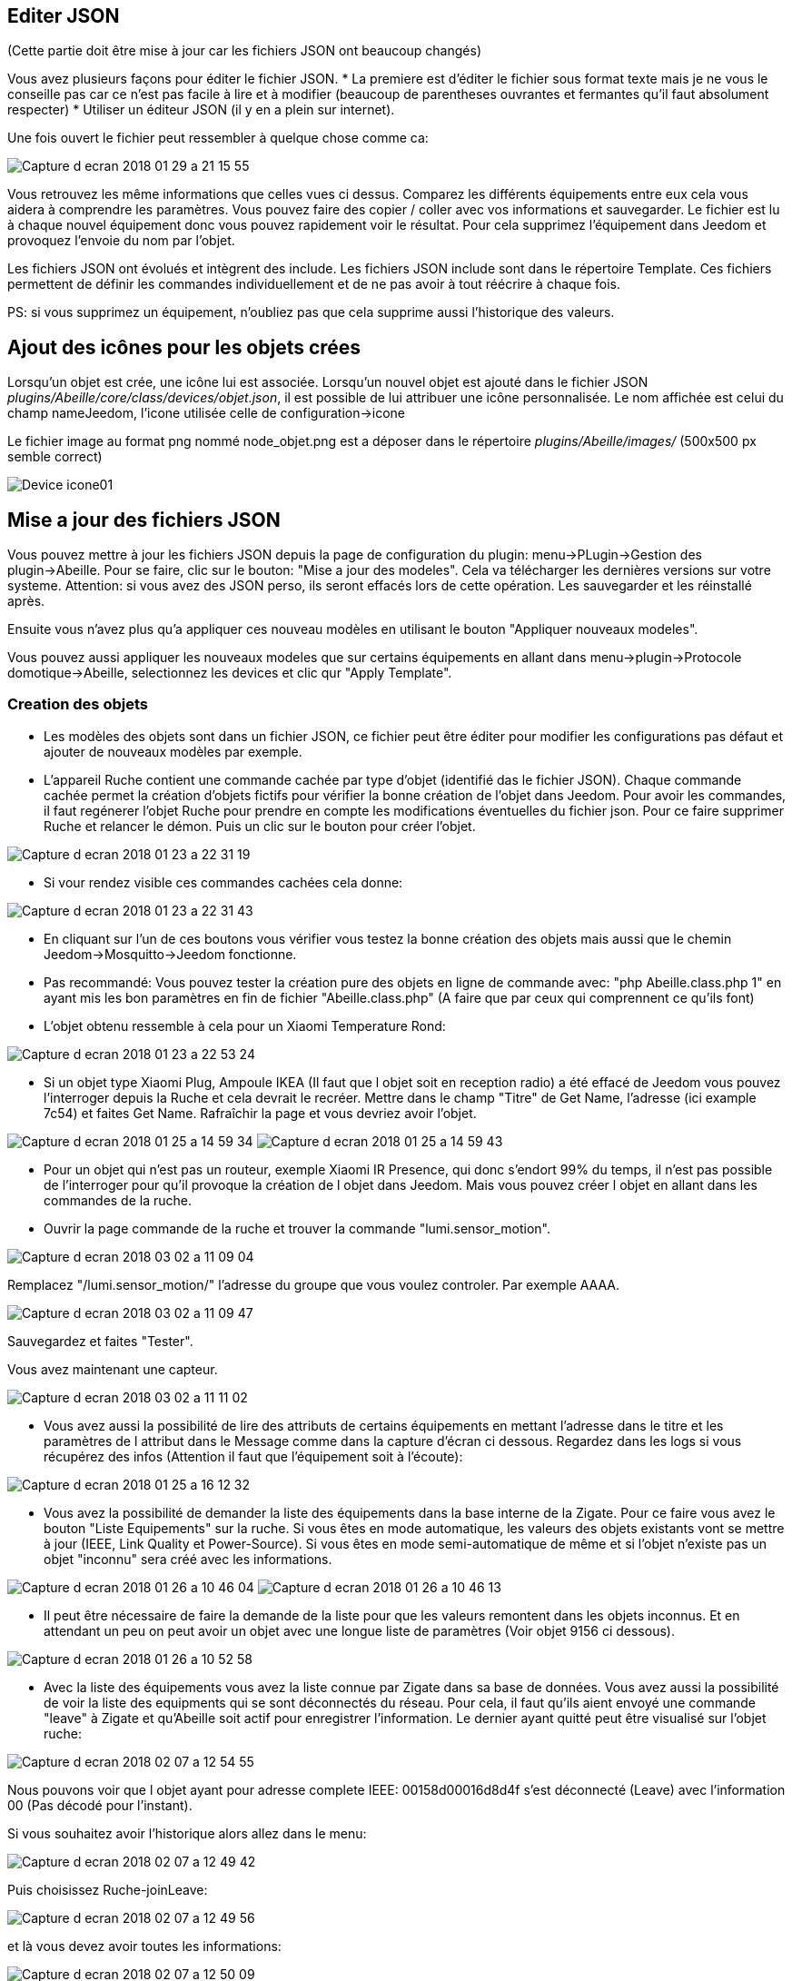 
== Editer JSON

(Cette partie doit être mise à jour car les fichiers JSON ont beaucoup changés)

Vous avez plusieurs façons pour éditer le fichier JSON.
* La premiere est d'éditer le fichier sous format texte mais je ne vous le conseille pas car ce n'est pas facile à lire et à modifier (beaucoup de parentheses ouvrantes et fermantes qu'il faut absolument respecter)
* Utiliser un éditeur JSON (il y en a plein sur internet).

Une fois ouvert le fichier peut ressembler à quelque chose comme ca:

image:../images/Capture_d_ecran_2018_01_29_a_21_15_55.png[]

Vous retrouvez les même informations que celles vues ci dessus. Comparez les différents équipements entre eux cela vous aidera à comprendre les paramètres. Vous pouvez faire des copier / coller avec vos informations et sauvegarder. Le fichier est lu à chaque nouvel équipement donc vous pouvez rapidement voir le résultat. Pour cela supprimez l'équipement dans Jeedom et provoquez l'envoie du nom par l'objet.

Les fichiers JSON ont évolués et intègrent des include. Les fichiers JSON include sont dans le répertoire Template. Ces fichiers permettent de définir les commandes individuellement et de ne pas avoir à tout réécrire à chaque fois.

PS: si vous supprimez un équipement, n'oubliez pas que cela supprime aussi l'historique des valeurs.

== Ajout des icônes pour les objets crées

Lorsqu'un objet est crée, une icône lui est associée. Lorsqu'un nouvel objet est ajouté dans le fichier JSON _plugins/Abeille/core/class/devices/objet.json_, il est possible de lui attribuer une icône personnalisée. Le nom affichée est celui du champ nameJeedom, l'icone utilisée celle de configuration->icone

Le fichier image au format png nommé node_objet.png est a déposer dans le répertoire _plugins/Abeille/images/_ (500x500 px semble correct)

image:../images/Device_icone01.png[]

== Mise a jour des fichiers JSON

Vous pouvez mettre à jour les fichiers JSON depuis la page de configuration du plugin: menu->PLugin->Gestion des plugin->Abeille.
Pour se faire, clic sur le bouton: "Mise a jour des modeles". Cela va télécharger les dernières versions sur votre systeme. Attention: si vous avez des JSON perso, ils seront effacés lors de cette opération. Les sauvegarder et les réinstallé après.

Ensuite vous n'avez plus qu'a appliquer ces nouveau modèles en utilisant le bouton "Appliquer nouveaux modeles".

Vous pouvez aussi appliquer les nouveaux modeles que sur certains équipements en allant dans menu->plugin->Protocole domotique->Abeille, selectionnez les devices et clic qur "Apply Template".


=== Creation des objets

* Les modèles des objets sont dans un fichier JSON, ce fichier peut être éditer pour modifier les configurations pas défaut et ajouter de nouveaux modèles par exemple.

* L'appareil Ruche contient une commande cachée par type d'objet (identifié das le fichier JSON). Chaque commande cachée permet la création d'objets fictifs pour vérifier la bonne création de l'objet dans Jeedom. Pour avoir les commandes, il faut regénerer l'objet Ruche pour prendre en compte les modifications éventuelles du fichier json. Pour ce faire supprimer Ruche et relancer le démon. Puis un clic sur le bouton pour créer l'objet.

image:../images/Capture_d_ecran_2018_01_23_a_22_31_19.png[]

* Si vour rendez visible ces commandes cachées cela donne:

image:../images/Capture_d_ecran_2018_01_23_a_22_31_43.png[]

* En cliquant sur l'un de ces boutons vous vérifier vous testez la bonne création des objets mais aussi que le chemin Jeedom->Mosquitto->Jeedom fonctionne.

* Pas recommandé: Vous pouvez tester la création pure des objets en ligne de commande avec: "php Abeille.class.php 1" en ayant mis les bon paramètres en fin de fichier "Abeille.class.php" (A faire que par ceux qui comprennent ce qu'ils font)

* L'objet obtenu ressemble à cela pour un Xiaomi Temperature Rond:

image:../images/Capture_d_ecran_2018_01_23_a_22_53_24.png[]

* Si un objet type Xiaomi Plug, Ampoule IKEA (Il faut que l objet soit en reception radio) a été effacé de Jeedom vous pouvez l'interroger depuis la Ruche et cela devrait le recréer. Mettre dans le champ "Titre" de Get Name, l'adresse (ici example 7c54)  et faites Get Name. Rafraîchir la page et vous devriez avoir l'objet.

image:../images/Capture_d_ecran_2018_01_25_a_14_59_34.png[]
image:../images/Capture_d_ecran_2018_01_25_a_14_59_43.png[]

* Pour un objet qui n'est pas un routeur, exemple Xiaomi IR Presence, qui donc s'endort 99% du temps, il n'est pas possible de l'interroger pour qu'il provoque la création de l objet dans Jeedom. Mais vous pouvez créer l objet en allant dans les commandes de la ruche.

* Ouvrir la page commande de la ruche et trouver la commande "lumi.sensor_motion".

image:../images/Capture_d_ecran_2018_03_02_a_11_09_04.png[]

Remplacez "/lumi.sensor_motion/" l'adresse du groupe que vous voulez controler. Par exemple AAAA.

image:../images/Capture_d_ecran_2018_03_02_a_11_09_47.png[]

Sauvegardez et faites "Tester".

Vous avez maintenant une capteur.

image:../images/Capture_d_ecran_2018_03_02_a_11_11_02.png[]


* Vous avez aussi la possibilité de lire des attributs de certains équipements en mettant l'adresse dans le titre et les paramètres de l attribut dans le Message comme dans la capture d'écran ci dessous. Regardez dans les logs si vous récupérez des infos (Attention il faut que l'équipement soit à l'écoute):

image:../images/Capture_d_ecran_2018_01_25_a_16_12_32.png[]

* Vous avez la possibilité de demander la liste des équipements dans la base interne de la Zigate. Pour ce faire vous avez le bouton "Liste Equipements" sur la ruche. Si vous êtes en mode automatique, les valeurs des objets existants vont se mettre à jour (IEEE, Link Quality et Power-Source). Si vous êtes en mode semi-automatique de même et si l'objet n'existe pas un objet "inconnu" sera créé avec les informations.

image:../images/Capture_d_ecran_2018_01_26_a_10_46_04.png[]
image:../images/Capture_d_ecran_2018_01_26_a_10_46_13.png[]

* Il peut être nécessaire de faire la demande de la liste pour que les valeurs remontent dans les objets inconnus. Et en attendant un peu on peut avoir un objet avec une longue liste de paramètres (Voir objet 9156 ci dessous).

image:../images/Capture_d_ecran_2018_01_26_a_10_52_58.png[]

* Avec la liste des équipements vous avez la liste connue par Zigate dans sa base de données. Vous avez aussi la possibilité de voir la liste des equipments qui se sont déconnectés du réseau. Pour cela, il faut qu'ils aient envoyé une commande "leave" à Zigate et qu'Abeille soit actif pour enregistrer l'information. Le dernier ayant quitté peut être visualisé sur l'objet ruche:

image:../images/Capture_d_ecran_2018_02_07_a_12_54_55.png[]

Nous pouvons voir que l objet ayant pour adresse complete IEEE: 00158d00016d8d4f s'est déconnecté (Leave) avec l'information 00 (Pas décodé pour l'instant).

Si vous souhaitez avoir l'historique alors allez dans le menu:

image:../images/Capture_d_ecran_2018_02_07_a_12_49_42.png[]

Puis choisissez Ruche-joinLeave:

image:../images/Capture_d_ecran_2018_02_07_a_12_49_56.png[]

et là vous devez avoir toutes les informations:

image:../images/Capture_d_ecran_2018_02_07_a_12_50_09.png[]

